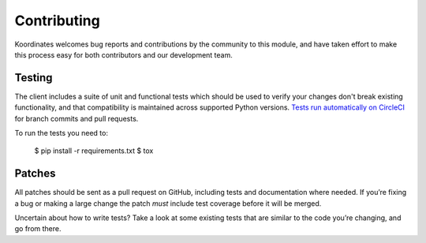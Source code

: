 Contributing
============

Koordinates welcomes bug reports and contributions by the community to this module, and have taken effort to make this process easy for both contributors and our development team.

Testing
-------

The client includes a suite of unit and functional tests which should be used to verify your changes don't break existing functionality, and
that compatibility is maintained across supported Python versions. `Tests run automatically on CircleCI <https://circleci.com/gh/koordinates/python-client>`_ for branch commits and pull requests.

To run the tests you need to:

    $ pip install -r requirements.txt
    $ tox

Patches
-------

All patches should be sent as a pull request on GitHub, including tests and documentation where needed. If you’re fixing a bug or making a large change the patch *must* include test coverage before it will be merged.

Uncertain about how to write tests? Take a look at some existing tests that are similar to the code you’re changing, and go from there.
